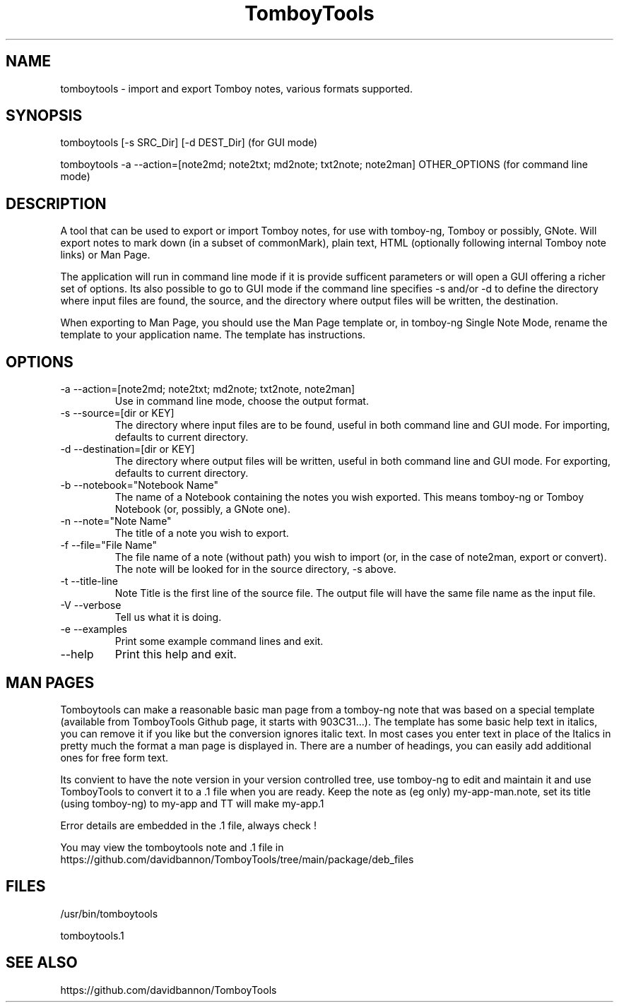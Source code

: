 .TH TomboyTools









.SH NAME
tomboytools \- import and export Tomboy notes, various formats supported.

.SH SYNOPSIS
tomboytools  [\-s SRC_Dir]  [\-d DEST_Dir]  (for GUI mode)

tomboytools  \-a  \-\-action=[note2md; note2txt; md2note; txt2note; note2man] OTHER_OPTIONS (for command line mode)

.SH DESCRIPTION
A tool that can be used to export or import Tomboy notes, for use with tomboy\-ng, Tomboy or possibly, GNote.  Will export notes to mark down (in a subset of commonMark), plain text, HTML (optionally following internal Tomboy note links) or Man Page.

The application will run in command line mode if it is provide sufficent parameters or will open a GUI offering a richer set of options.  Its also possible to go to GUI mode if the command line specifies \-s and/or \-d to define the directory where input files are found, the source, and the directory where output files will be written, the destination.

When exporting to Man Page, you should use the Man Page template or, in tomboy\-ng Single Note Mode, rename the template to your application name. The template has instructions.

.SH OPTIONS
.TP
\-a  \-\-action=[note2md; note2txt; md2note; txt2note, note2man]
Use in command line mode, choose the output format.

.TP
\-s \-\-source=[dir or KEY]
The directory where input files are to be found, useful in both command line and GUI mode. For importing, defaults to current directory.

.TP
\-d  \-\-destination=[dir or KEY]
The directory where output files will be written, useful in both command line and GUI mode. For exporting, defaults to current directory.

.TP
\-b  \-\-notebook="Notebook Name"
The name of a Notebook containing the notes you wish exported. This means tomboy\-ng or Tomboy Notebook (or, possibly, a GNote one).

.TP
\-n  \-\-note="Note Name"
The title of a note you wish to export.

.TP
\-f  \-\-file="File Name"
The file name of a note (without path) you wish to import (or, in the case of note2man, export or convert). The note will be looked for in the source directory, \-s above.

.TP
\-t  \-\-title\-line
Note Title is the first line of the source file. The output file will have the same file name as the input file.

.TP
\-V  \-\-verbose
Tell us what it is doing.

.TP
\-e  \-\-examples
Print some example command lines and exit.

.TP
\-\-help
Print this help and exit.

.SH MAN PAGES
Tomboytools can make a reasonable basic man page from a tomboy\-ng note that was based on a special template (available from TomboyTools Github page, it starts with 903C31...). The template has some basic help text in italics, you can remove it if you like but the conversion ignores italic text.  In most cases you enter text in place of the Italics in pretty much the format a man page is displayed in. There are a number of headings, you can easily add additional ones for free form text.

Its convient to have the note version in your version controlled tree, use tomboy\-ng to edit and maintain it and use TomboyTools to convert it to a .1 file when you are ready. Keep the note as (eg only) my\-app\-man.note, set its title (using tomboy\-ng) to my\-app and TT will make my\-app.1

Error details are embedded in the .1 file, always check !

You may view the tomboytools note and .1 file in https://github.com/davidbannon/TomboyTools/tree/main/package/deb_files

.SH FILES

/usr/bin/tomboytools

tomboytools.1

.SH SEE ALSO
https://github.com/davidbannon/TomboyTools





